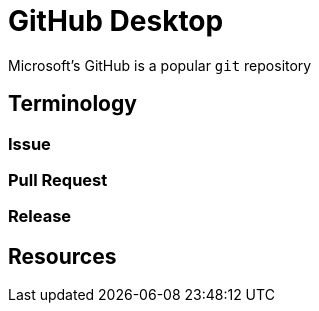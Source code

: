 = GitHub Desktop

Microsoft's GitHub is a popular `git` repository


== Terminology

=== Issue

=== Pull Request

=== Release

== Resources